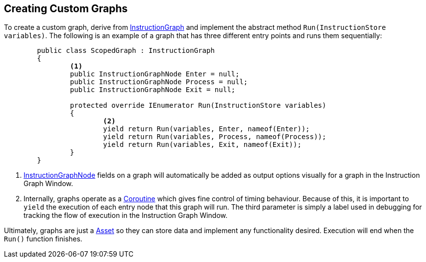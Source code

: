 [#topics/graphs-7]

## Creating Custom Graphs

To create a custom graph, derive from <<reference/instruction-graph.html,InstructionGraph>> and implement the abstract method `Run(InstructionStore variables)`. The following is an example of a graph that has three different entry points and runs them sequentially:

[source,cs]
----
	public class ScopedGraph : InstructionGraph
	{
		<1>
		public InstructionGraphNode Enter = null;
		public InstructionGraphNode Process = null;
		public InstructionGraphNode Exit = null;

		protected override IEnumerator Run(InstructionStore variables)
		{
			<2>
			yield return Run(variables, Enter, nameof(Enter));
			yield return Run(variables, Process, nameof(Process));
			yield return Run(variables, Exit, nameof(Exit));
		}
	}
----

<1> <<reference/intruction-graph-node.html,InstructionGraphNode>> fields on a graph will automatically be added as output options visually for a graph in the Instruction Graph Window.

<2> Internally, graphs operate as a https://docs.unity3d.com/ScriptReference/Coroutine.html[Coroutine^] which gives fine control of timing behaviour. Because of this, it is important to `yield` the execution of each entry node that this graph will run. The third parameter is simply a label used in debugging for tracking the flow of execution in the Instruction Graph Window.

Ultimately, graphs are just a https://docs.unity3d.com/ScriptReference/ScriptableObject.html[Asset^] so they can store data and implement any functionality desired. Execution will end when the `Run()` function finishes.
